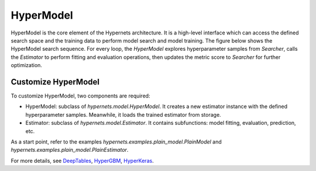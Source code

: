 HyperModel
=============

HyperModel is the core element of the Hypernets architecture. It is a high-level interface which can access the defined search space and the training data to perform model search and model training. The figure below shows the HyperModel search sequence. For every loop, the `HyperModel` explores hyperparameter samples from `Searcher`, calls the `Estimator` to perform fitting and evaluation operations, then updates the metric score to `Searcher` for further optimization.

.. image:: images/hyper_model_search_sequence.png
   :width: 600
   :align: center
   :alt: search sequence


Customize HyperModel
-------------------------

To customize HyperModel, two components are required:

* HyperModel: subclass of *hypernets.model.HyperModel*. It creates a new estimator instance with the defined hyperparameter samples. Meanwhile, it loads the trained estimator from storage.

* Estimator: subclass of  *hypernets.model.Estimator*. It contains subfunctions: model fitting, evaluation, prediction, etc.

As a start point, refer to the examples  *hypernets.examples.plain_model.PlainModel* and *hypernets.examples.plain_model.PlainEstimator*.

For more details, see `DeepTables <https://github.com/DataCanvasIO/DeepTables>`_, `HyperGBM <https://github.com/DataCanvasIO/HyperGBM>`_, `HyperKeras <https://github.com/DataCanvasIO/HyperKeras>`_.
